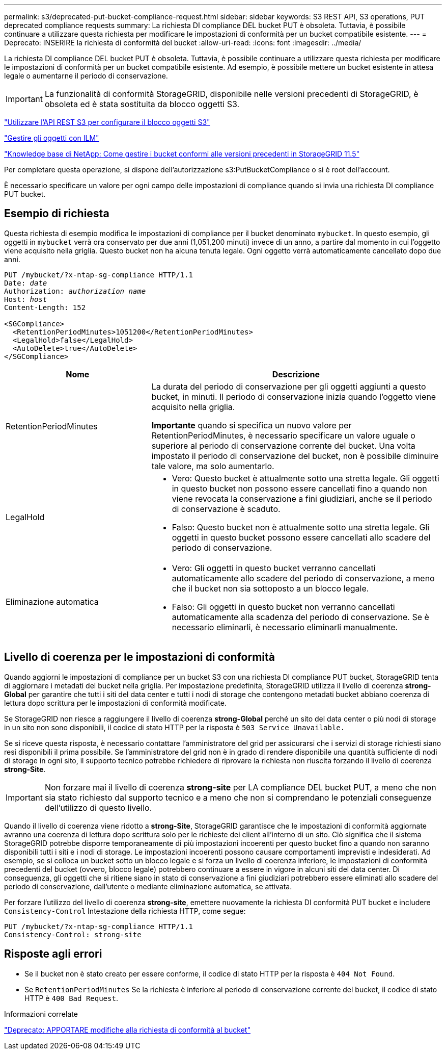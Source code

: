 ---
permalink: s3/deprecated-put-bucket-compliance-request.html 
sidebar: sidebar 
keywords: S3 REST API, S3 operations, PUT deprecated compliance requests 
summary: La richiesta DI compliance DEL bucket PUT è obsoleta. Tuttavia, è possibile continuare a utilizzare questa richiesta per modificare le impostazioni di conformità per un bucket compatibile esistente. 
---
= Deprecato: INSERIRE la richiesta di conformità del bucket
:allow-uri-read: 
:icons: font
:imagesdir: ../media/


[role="lead"]
La richiesta DI compliance DEL bucket PUT è obsoleta. Tuttavia, è possibile continuare a utilizzare questa richiesta per modificare le impostazioni di conformità per un bucket compatibile esistente. Ad esempio, è possibile mettere un bucket esistente in attesa legale o aumentarne il periodo di conservazione.


IMPORTANT: La funzionalità di conformità StorageGRID, disponibile nelle versioni precedenti di StorageGRID, è obsoleta ed è stata sostituita da blocco oggetti S3.

link:../s3/use-s3-api-for-s3-object-lock.html["Utilizzare l'API REST S3 per configurare il blocco oggetti S3"]

link:../ilm/index.html["Gestire gli oggetti con ILM"]

https://kb.netapp.com/Advice_and_Troubleshooting/Hybrid_Cloud_Infrastructure/StorageGRID/How_to_manage_legacy_Compliant_buckets_in_StorageGRID_11.5["Knowledge base di NetApp: Come gestire i bucket conformi alle versioni precedenti in StorageGRID 11.5"^]

Per completare questa operazione, si dispone dell'autorizzazione s3:PutBucketCompliance o si è root dell'account.

È necessario specificare un valore per ogni campo delle impostazioni di compliance quando si invia una richiesta DI compliance PUT bucket.



== Esempio di richiesta

Questa richiesta di esempio modifica le impostazioni di compliance per il bucket denominato `mybucket`. In questo esempio, gli oggetti in `mybucket` verrà ora conservato per due anni (1,051,200 minuti) invece di un anno, a partire dal momento in cui l'oggetto viene acquisito nella griglia. Questo bucket non ha alcuna tenuta legale. Ogni oggetto verrà automaticamente cancellato dopo due anni.

[listing, subs="specialcharacters,quotes"]
----
PUT /mybucket/?x-ntap-sg-compliance HTTP/1.1
Date: _date_
Authorization: _authorization name_
Host: _host_
Content-Length: 152

<SGCompliance>
  <RetentionPeriodMinutes>1051200</RetentionPeriodMinutes>
  <LegalHold>false</LegalHold>
  <AutoDelete>true</AutoDelete>
</SGCompliance>
----
[cols="1a,2a"]
|===
| Nome | Descrizione 


 a| 
RetentionPeriodMinutes
 a| 
La durata del periodo di conservazione per gli oggetti aggiunti a questo bucket, in minuti. Il periodo di conservazione inizia quando l'oggetto viene acquisito nella griglia.

*Importante* quando si specifica un nuovo valore per RetentionPeriodMinutes, è necessario specificare un valore uguale o superiore al periodo di conservazione corrente del bucket. Una volta impostato il periodo di conservazione del bucket, non è possibile diminuire tale valore, ma solo aumentarlo.



 a| 
LegalHold
 a| 
* Vero: Questo bucket è attualmente sotto una stretta legale. Gli oggetti in questo bucket non possono essere cancellati fino a quando non viene revocata la conservazione a fini giudiziari, anche se il periodo di conservazione è scaduto.
* Falso: Questo bucket non è attualmente sotto una stretta legale. Gli oggetti in questo bucket possono essere cancellati allo scadere del periodo di conservazione.




 a| 
Eliminazione automatica
 a| 
* Vero: Gli oggetti in questo bucket verranno cancellati automaticamente allo scadere del periodo di conservazione, a meno che il bucket non sia sottoposto a un blocco legale.
* Falso: Gli oggetti in questo bucket non verranno cancellati automaticamente alla scadenza del periodo di conservazione. Se è necessario eliminarli, è necessario eliminarli manualmente.


|===


== Livello di coerenza per le impostazioni di conformità

Quando aggiorni le impostazioni di compliance per un bucket S3 con una richiesta DI compliance PUT bucket, StorageGRID tenta di aggiornare i metadati del bucket nella griglia. Per impostazione predefinita, StorageGRID utilizza il livello di coerenza *strong-Global* per garantire che tutti i siti del data center e tutti i nodi di storage che contengono metadati bucket abbiano coerenza di lettura dopo scrittura per le impostazioni di conformità modificate.

Se StorageGRID non riesce a raggiungere il livello di coerenza *strong-Global* perché un sito del data center o più nodi di storage in un sito non sono disponibili, il codice di stato HTTP per la risposta è `503 Service Unavailable.`

Se si riceve questa risposta, è necessario contattare l'amministratore del grid per assicurarsi che i servizi di storage richiesti siano resi disponibili il prima possibile. Se l'amministratore del grid non è in grado di rendere disponibile una quantità sufficiente di nodi di storage in ogni sito, il supporto tecnico potrebbe richiedere di riprovare la richiesta non riuscita forzando il livello di coerenza *strong-Site*.


IMPORTANT: Non forzare mai il livello di coerenza *strong-site* per LA compliance DEL bucket PUT, a meno che non sia stato richiesto dal supporto tecnico e a meno che non si comprendano le potenziali conseguenze dell'utilizzo di questo livello.

Quando il livello di coerenza viene ridotto a *strong-Site*, StorageGRID garantisce che le impostazioni di conformità aggiornate avranno una coerenza di lettura dopo scrittura solo per le richieste dei client all'interno di un sito. Ciò significa che il sistema StorageGRID potrebbe disporre temporaneamente di più impostazioni incoerenti per questo bucket fino a quando non saranno disponibili tutti i siti e i nodi di storage. Le impostazioni incoerenti possono causare comportamenti imprevisti e indesiderati. Ad esempio, se si colloca un bucket sotto un blocco legale e si forza un livello di coerenza inferiore, le impostazioni di conformità precedenti del bucket (ovvero, blocco legale) potrebbero continuare a essere in vigore in alcuni siti del data center. Di conseguenza, gli oggetti che si ritiene siano in stato di conservazione a fini giudiziari potrebbero essere eliminati allo scadere del periodo di conservazione, dall'utente o mediante eliminazione automatica, se attivata.

Per forzare l'utilizzo del livello di coerenza *strong-site*, emettere nuovamente la richiesta DI conformità PUT bucket e includere `Consistency-Control` Intestazione della richiesta HTTP, come segue:

[listing]
----
PUT /mybucket/?x-ntap-sg-compliance HTTP/1.1
Consistency-Control: strong-site
----


== Risposte agli errori

* Se il bucket non è stato creato per essere conforme, il codice di stato HTTP per la risposta è `404 Not Found`.
* Se `RetentionPeriodMinutes` Se la richiesta è inferiore al periodo di conservazione corrente del bucket, il codice di stato HTTP è `400 Bad Request`.


.Informazioni correlate
link:deprecated-put-bucket-request-modifications-for-compliance.html["Deprecato: APPORTARE modifiche alla richiesta di conformità al bucket"]
